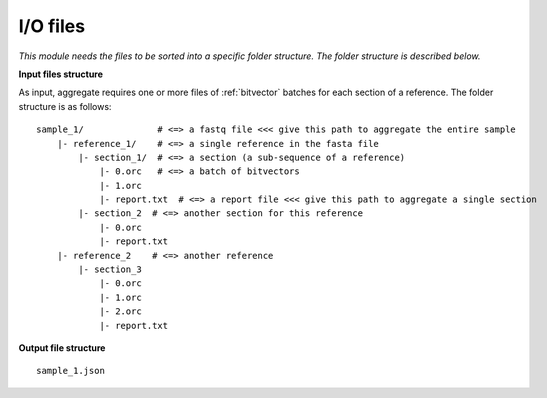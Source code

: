 
I/O files
++++++++++++++++++++++++

*This module needs the files to be sorted into a specific folder structure. The folder structure is described below.*

**Input files structure**

As input, aggregate requires one or more files of :ref:`bitvector` batches for each section of a reference. The folder structure is as follows::

    sample_1/              # <=> a fastq file <<< give this path to aggregate the entire sample
        |- reference_1/    # <=> a single reference in the fasta file
            |- section_1/  # <=> a section (a sub-sequence of a reference) 
                |- 0.orc   # <=> a batch of bitvectors
                |- 1.orc
                |- report.txt  # <=> a report file <<< give this path to aggregate a single section
            |- section_2  # <=> another section for this reference
                |- 0.orc
                |- report.txt
        |- reference_2    # <=> another reference
            |- section_3
                |- 0.orc
                |- 1.orc
                |- 2.orc
                |- report.txt



**Output file structure**

:: 

    sample_1.json
